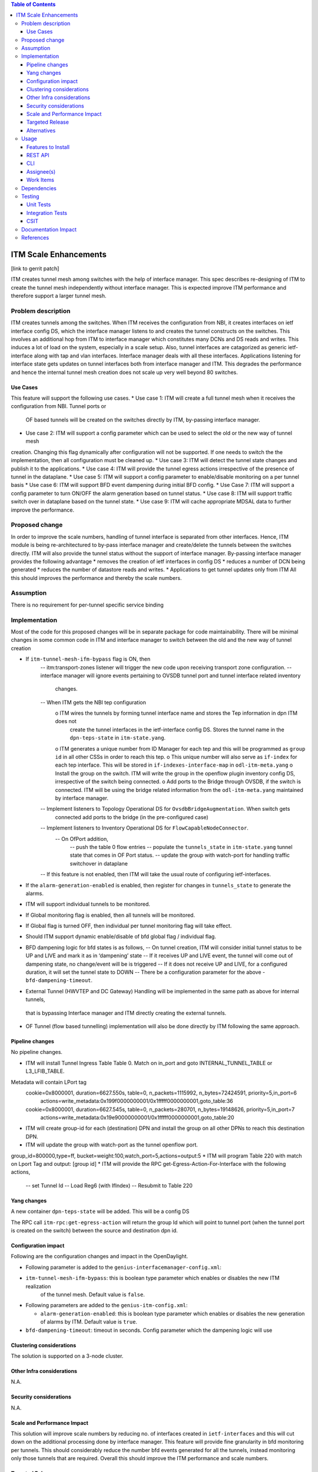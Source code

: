 .. contents:: Table of Contents
      :depth: 3

=====================
ITM Scale Enhancements
=====================

[link to gerrit patch]

ITM creates tunnel mesh among switches with the help of interface manager.
This spec describes re-designing of ITM to create the tunnel mesh independently without interface manager.
This is expected improve ITM performance and therefore support a larger tunnel mesh.


Problem description
===================
ITM creates tunnels among the switches. When ITM receives the configuration from NBI, it creates interfaces on ietf
interface config DS, which the interface manager listens to and creates the tunnel constructs on the switches.
This involves an additional hop from ITM to interface manager which constitutes many DCNs and DS reads and writes.
This induces a lot of load on the system, especially in a scale setup. Also, tunnel interfaces are catagorized as
generic ietf-interface along with tap and vlan interfaces. Interface manager deals with all these interfaces.
Applications listening for interface state gets updates on tunnel interfaces both from interface manager and ITM.
This degrades the performance and hence the internal tunnel mesh creation does not scale up very well beyond
80 switches.

Use Cases
---------

This feature will support the following use cases.
* Use case 1: ITM will create a full tunnel mesh when it receives the configuration from NBI. Tunnel ports or
 OF based tunnels  will be created on the switches directly by ITM, by-passing interface manager.
* Use case 2: ITM will support a config parameter which can be used to select the old or the new way of tunnel mesh
creation. Changing this flag dynamically after configuration will not be supported. If one needs to switch the
the implementation, then all configuration must be cleaned up.
* Use case 3: ITM will detect the tunnel state changes and publish it to the applications.
* Use case 4: ITM will provide the tunnel egress actions irrespective of the presence of tunnel in the dataplane.
* Use case 5: ITM will support a config parameter to enable/disable monitoring on a per tunnel basis
* Use case 6: ITM will support BFD event dampening during initial BFD config.
* Use Case 7: ITM will support a config parameter to turn ON/OFF the alarm generation based on tunnel status.
* Use case 8: ITM will support traffic switch over in dataplane based on the tunnel state.
* Use case 9: ITM will cache appropriate MDSAL data to further improve the performance.

Proposed change
===============
In order to improve the scale numbers, handling of tunnel interface is separated from other interfaces. Hence,
ITM module is being re-architectured to by-pass interface manager and create/delete the tunnels between the switches
directly. ITM will also provide the tunnel status without the support of interface manager.
By-passing interface manager provides the following advantage
* removes the creation of ietf interfaces in config DS
* reduces a number of DCN being generated
* reduces the number of datastore reads and writes.
* Applications to get tunnel updates only from ITM
All this should improves the performance and thereby the scale numbers.

Assumption
===============
There is no requirement for per-tunnel specific service binding

Implementation
==============
Most of the code for this proposed changes will be in separate package for code maintainability.
There will be minimal changes in some common code in ITM and interface manager to switch between the old and the new way
of tunnel creation

* If ``itm-tunnel-mesh-ifm-bypass`` flag is ON, then
   -- itm:transport-zones listener will trigger the new code upon receiving transport zone configuration.
   -- interface manager will ignore events pertaining to OVSDB tunnel port and tunnel interface related inventory
      changes.
   -- When ITM gets the NBI tep configuration
        o ITM wires the tunnels by forming tunnel interface name and stores the Tep information in dpn ITM does not
          create the tunnel interfaces in the ietf-interface config DS. Stores the tunnel name in the ``dpn-teps-state``
          in ``itm-state.yang``.
        o ITM generates a unique number from ID Manager for each tep and this will be programmed as ``group id``
        in all other CSSs in order to reach this tep.
        o This unique number will also serve as ``if-index`` for each tep interface. This will be stored
        in ``if-indexes-interface-map`` in ``odl-itm-meta.yang``
        o Install the group on the switch. ITM will write the group in the openflow plugin inventory config DS,
        irrespective of the switch being connected.
        o Add ports to the Bridge through OVSDB, if the switch is connected. ITM will be using the bridge related
        information from the ``odl-itm-meta.yang`` maintained by interface manager.
   -- Implement listeners to Topology Operational DS for ``OvsdbBridgeAugmentation``. When switch gets
      connected add ports to the bridge (in the pre-configured case)
   -- Implement listeners to Inventory Operational DS for ``FlowCapableNodeConnector``.
      -- On OfPort addition,
         -- push the table 0 flow entries
         -- populate the ``tunnels_state`` in ``itm-state.yang`` tunnel state that comes in OF Port status.
         -- update the group with watch-port for handling traffic switchover in dataplane
   -- If this feature is not enabled, then ITM will take the usual route of configuring ietf-interfaces.
* If the ``alarm-generation-enabled`` is enabled, then register for changes in ``tunnels_state`` to generate the alarms.
* ITM will support individual tunnels to be monitored.
* If Global monitoring flag is enabled, then all tunnels will be monitored.
* If Global flag is turned OFF, then individual per tunnel monitoring flag will take effect.
* Should ITM support dynamic enable/disable of bfd global flag / individual flag.
* BFD dampening logic for bfd states is as follows,
  -- On tunnel creation, ITM will consider initial tunnel status to be UP and LIVE and mark it as in ‘dampening’ state
  -- If it receives UP and LIVE event, the tunnel will come out of dampening state, no change/event will be is triggered
  -- If it does not receive UP and LIVE, for a configured duration, it will set the tunnel state to DOWN
  -- There be a configuration parameter for the above - ``bfd-dampening-timeout``.
* External Tunnel (HWVTEP and DC Gateway) Handling will be implemented in the same path as above for internal tunnels,
 that is bypassing Interface manager and ITM directly creating the external tunnels.
* OF Tunnel (flow based tunnelling) implementation will also be done directly by ITM following the same approach.

Pipeline changes
----------------
No pipeline changes.

* ITM will install Tunnel Ingress Table Table 0. Match on in_port and goto INTERNAL_TUNNEL_TABLE or L3_LFIB_TABLE.
Metadata will contain LPort tag
  cookie=0x8000001, duration=6627.550s, table=0, n_packets=1115992, n_bytes=72424591, priority=5,in_port=6
    actions=write_metadata:0x199f0000000001/0x1fffff0000000001,goto_table:36
  cookie=0x8000001, duration=6627.545s, table=0, n_packets=280701, n_bytes=19148626, priority=5,in_port=7
    actions=write_metadata:0x19e90000000001/0x1fffff0000000001,goto_table:20
* ITM will create group-id for each (destination) DPN and install the group on all other DPNs to reach this destination
  DPN.
* ITM will update the group with watch-port as the tunnel openflow port.
group_id=800000,type=ff, bucket=weight:100,watch_port=5,actions=output:5
* ITM will program Table 220 with match on Lport Tag and output: [group id]
* ITM will provide the RPC get-Egress-Action-For-Interface with the following actions,
    -- set Tunnel Id
    -- Load Reg6 (with IfIndex)
    -- Resubmit to Table 220


Yang changes
------------
A new container ``dpn-teps-state`` will be added. This will be a config DS

.. code-block:: none
   :caption: itm-state.yang
       :emphasize-lines: 235-288
    container dpn-teps-state {

                        list dpns-teps {

                          key "source-dpn-id";

                          leaf source-dpn-id {
                                   type uint64;
                          }
                          leaf tunnel-type {
                              type identityref {
                                 base odlif:tunnel-type-base;
                              }
                          }
                          leaf group-id {
                              type uint32;
                          }

                          /* Remote DPNs to which this DPN-Tep has a tunnel */
                          list remote-dpns {

                               key "destination-dpn-id";

                                 leaf destination-dpn-id {
                                    type uint64;
                                 }
                                 leaf tunnel-name {
                                     type string;
                                 }
                                 leaf monitor-enabled { // Will be enhanced to support monitor id.
                                      type boolean;
                                      default true;
                                 }
                             }
                         }
    }

    A new Yang ''odl-itm-meta.yang'' will be create to store OVS bridge related information.

    container bridge-tunnel-info {
            description "Contains the list of dpns along with the tunnel interfaces configured on them.";

            list ovs-bridge-entry {
                key dpid;
                leaf dpid {
                    type uint64;
                }

                leaf ovs-bridge-reference {
                    type southbound:ovsdb-bridge-ref;
                    description "This is the reference to an ovs bridge";
                }
                list ovs-bridge-tunnel-entry {
                    key tunnel-name;
                    leaf tunnel-name {
                        type string;
                    }
                }
            }
        }

        container ovs-bridge-ref-info {
            config false;
            description "The container that maps dpid with ovs bridge ref in the operational DS.";

            list ovs-bridge-ref-entry {
                key dpid;
                leaf dpid {
                    type uint64;
                }

                leaf ovs-bridge-reference {
                    type southbound:ovsdb-bridge-ref;
                    description "This is the reference to an ovs bridge";
                }
            }
        }

        container if-indexes-tunnel-map {
               config false;
               list if-index-tunnel {
                   key if-index;
                   leaf if-index {
                       type int32;
                   }
                   leaf interface-name {
                       type string;
                   }
               }
       }

        New config parameters to be added to ``interfacemanager-config``

.. code-block:: none
   :caption: interfacemanager-config.yang
                 :emphasize-lines: 169-186
                 leaf itm-tunnel-mesh-ifm-bypass {
                      description "Enable ITM to handle tunnels directly by-passing
                                 interface manager to scale up ITM tunnel mesh.";
                      type boolean;
                      default false;
                 }

    New config parameters to be added to ``itm-config``

.. code-block:: none
   :caption: itm-config.yang
           :emphasize-lines: 169-186
           leaf alarm-generation-enabled {
                description "Enable the ITM to generate alarms based on
                           tunnel state.";
                type boolean;
                default true;
           }
           leaf bfd-dampening-timeout {
                description "CSC will wait for this timeout period to receive the BFD - UP and LIVE event
                       from the switch. If not received within this time period, CSC will mark the tunnel as DOWN.
                       This value is in seconds";
                type uint16;
                default 30;
           }

The RPC call ``itm-rpc:get-egress-action`` will return the group Id which will point to tunnel port (when the tunnel
port  is created on the switch) between the source and destination dpn id.

.. code-block:: json
   :caption: itm-rpc.yang
   :emphasize-lines: 297-333

        rpc get-egress-action {
            input {
                 leaf source-dpid {
                      type uint64;
                 }

                 leaf destination-dpid {
                      type uint64;
                 }

                 leaf tunnel-type {
                     type identityref {
                          base odlif:tunnel-type-base;
                     }
                 }
           }

           output {
                leaf group-id {
                     type uint32;
                }
           }
        }

   ITM will enhance the existing RPCs ``create-terminating-service-actions`` and ``remove-terminating-service-actions``.

    New RPC will be supported by ITM to enable monitoring of individual tunnels - internal or external.
    rpc set-bfd-enable-on-tunnel {
           description "used for turning ON/OFF to monitor individual tunnels";
           input {
               leaf source-node {
                  type string;
               }
               leaf destination-node {
                  type string;
               }
               leaf monitoring-params {
                  type itmcfg:tunnel-monitor-params;
               }
           }
    }

Configuration impact
---------------------
Following are the configuration changes and impact in the OpenDaylight.

* Following parameter is added to the ``genius-interfacemanager-config.xml``:

* ``itm-tunnel-mesh-ifm-bypass``: this is boolean type parameter which enables or disables the new ITM realization
    of the tunnel mesh. Default value is ``false``.

* Following parameters are added to the ``genius-itm-config.xml``:

  * ``alarm-generation-enabled``: this is boolean type parameter which enables or disables the new generation of alarms
    by ITM. Default value is ``true``.
* ``bfd-dampening-timeout``: timeout in seconds. Config parameter which the dampening logic will use

.. code-block:: xml
   :caption: genius-interfacemanager-config.xml

              <interfacemanager-config xmlns="urn:opendaylight:genius:itm:config">
                  <itm-tunnel-mesh-ifm-bypass>false</itm-tunnel-mesh-ifm-bypass>
              </interfacemanager-config>

.. code-block:: xml
   :caption: genius-itm-config.xml

        <itm-config xmlns="urn:opendaylight:genius:itm:config">
            <alarm-generation-enabled>true</alarm-generation-enabled>
            <bfd-dampening-timeout>30</bfd-dampening-timeout> -- value in seconds. Whats the ideal default value ?
        </itm-config>

    Runtime changes to the parameters of this config file will not be taken into consideration.

Clustering considerations
-------------------------
The solution is supported on a 3-node cluster.

Other Infra considerations
--------------------------
N.A.

Security considerations
-----------------------
N.A.

Scale and Performance Impact
----------------------------
This solution will improve scale numbers by reducing no. of interfaces
created in ``ietf-interfaces`` and this will cut down on the additional processing done by interface manager.
This feature will provide fine granularity in bfd monitoring per tunnels. This should considerably reduce the
number bfd events generated for all the tunnels, instead monitoring only those tunnels that are required.
Overall this should improve the ITM performance and scale numbers.

Targeted Release
-----------------
Oxygen

Alternatives
------------
N.A

Usage
=====

Features to Install
-------------------
This feature doesn't add any new karaf feature.Installing any of the below features
can enable the service:

odl-genius-rest
odl-genius

REST API
--------

Enable this feature
^^^^^^^^^^^^^^^^^^^^^^^
Before starting the controller, enable this feature in genius-interfacemanager-config.xml, by editing it as follows:-

        <interfacemanager-config xmlns="urn:opendaylight:genius:itm:config">
            <itm-tunnel-mesh-ifm-bypass>true</itm-tunnel-mesh-ifm-bypass>
        </itm-tunnel-mesh-ifm-bypass>

Creation of transport zone
^^^^^^^^^^^^^^^^^^^^^^^^^^^^^

Post the ITM transport zone configuration from the REST.

**URL:** restconf/config/itm:transport-zones/

**Sample JSON data**

.. code-block:: json
       {
        "transport-zone": [
            {
                "zone-name": "TZA",
                "subnets": [
                    {
                        "prefix": "192.168.56.0/24",
                        "vlan-id": 0,
                        "vteps": [
                            {
                                "dpn-id": "1",
                                "portname": "eth2",
                                "ip-address": "192.168.56.101",
                            },
                            {
                                "dpn-id": "2",
                                "portname": "eth2",
                                "ip-address": "192.168.56.102",
                            }
                        ],
                        "gateway-ip": "0.0.0.0"
                    }
                ],
                "tunnel-type": "odl-interface:tunnel-type-vxlan"
            }
        ]
       }

ITM RPCs
^^^^^^^^^

**URL:** restconf/operations/itm-rpc:get-egress-action
::

 {
    "input": {
        "source-dpid": "40146672641571",
        "destination-dpid": "102093507130250",
        "tunnel-type": "odl-interface:tunnel-type-vxlan"
    }
 }


CLI
---
This feature will not add any new CLI for configuration. Some debug CLIs to dump the cache information
may be added for debugging purpose.


Assignee(s)
-----------

Primary assignee:
  <Hema Gopalakrishnan>

Work Items
----------
Trello card:

* Add support for the configuration parameter ``itm-tunnel-mesh-ifm-bypass``.
* Implement listeners for Topology Operational DS for ``OvsdbBridgeAugmentation``.
* Implement listeners to Inventory Operational DS for ``FlowCapableNodeConnector``.
* Implement support for creation / deletion of tunnel ports
* Implement support for installing / removal of Ingress flows
* Implement API/caches to access ``bridge-interface-info``, ``bridge-ref-info`` from ``odl-itm-meta.yang``.
* Add support for the config parameter ``alarm-generation-enabled``.
* Implement the dampening logic for bfd states.
* Add support to populate the new data store ``dpn-teps-state`` in ``itm-state.yang``.
* Add support for getting group id from ID Manager for each DPN and install it on all other switches.
* Add support to update the group with the tunnel port when OfPort add DCN is received.
* Add support for RPC - getEgressAction, set-bfd-enable-on-tunnel.
* Enhance the existing createTerminationServiceActions and removeTerminatingServiceActions
* Add caches whereever required - this includes adding data to cache, cleaning them up, CLIs to dump the cache.

The following work items will be taken up later

* Add support for handling external tunnels to DC gateway in the new way
* Add support for handling external tunnels towards HWVTEP in the new way.
* Add support for OF Tunnel based implementation.


Dependencies
============
This requires minimum of ``OVS 2.8`` where the BFD state can be received in of-port events.

The dependent applications in netvirt and SFC will have to use the ITM RPC to
get the Egress actions. ITM will respond with egress actions for internal tunnels and for
external tunnels ITM will forward the RPC to to interface manager, fetch the output and forward it to the applications.


Testing
=======

Unit Tests
----------
Appropriate UTs will be added for the new code coming in for this feature. This includes but not limited to :-
1. Add ITM configuration enabling this new feature, configure two TEPs and check if the tunnels are created. Check
ietf interfaces to verify that interface manager is bypassed,,check if groups are created on the switch.
2. Delete the TEPs and verify if the tunnels are deleted appropriately.
3. Toggle the ``alarm-generation-enabled`` and check if the alarm were generated / supressed based on the flag.
4. Enable monitoring on a specific tunnel and make the tunnel down on the dataplane and verify if the tunnel status
is reflected correctly on the controller.


Integration Tests
-----------------
1. Configure ITM to build a larger tunnel mesh and check
   * if the tunnels are created correctly,
   * the tunnels are UP
   * the time taken to create the tunnel mesh
   * the tunnels come back up correctly after controller restart.
2. Increase the number of configured DPNs and find out the maximum configurable DPNs for which the tunnel mesh
   works properly.

CSIT
----
The following test cases will be added to genius CSIT.
1. Add ITM configuration enabling this new feature, configure two TEPs and check if the tunnels are created. Check
ietf interfaces to verify that interface manager is bypassed,,check if groups are created on the switch.
2. Delete the TEPs and verify if the tunnels are deleted appropriately.
3. Toggle the ``alarm-generation-enabled`` and check if the alarm were generated / supressed based on the flag.
4. Enable monitoring on a specfic tunnel and make the tunnel down on the dataplane and verify if the tunnel status
is reflected correctly on the controller.

Documentation Impact
====================
This will require changes to User Guide and Developer Guide.

User Guide will need to add information for below details:
For the scale setup, this feature needs to be enabled so as to support tunnel mesh among scaled number of DPNs.

* Usage details of genius-interfacemanager-config.xml config file for ITM to enable this feature by configuring
``itm-tunnel-mesh-ifm-bypass``  flag to true.

Developer Guide will need to capture how to use the ITM RPC -
* get-egress-action
* create-terminating-service-actions
* remove-terminating-service-actions
* set-bfd-enable-on-tunnel

References
==========

[1] Genius Oxygen Release Plan

[2] Genius Trello Card

[3] `OpenDaylight Documentation Guide <http://docs.opendaylight.org/en/latest/documentation.html>`__
